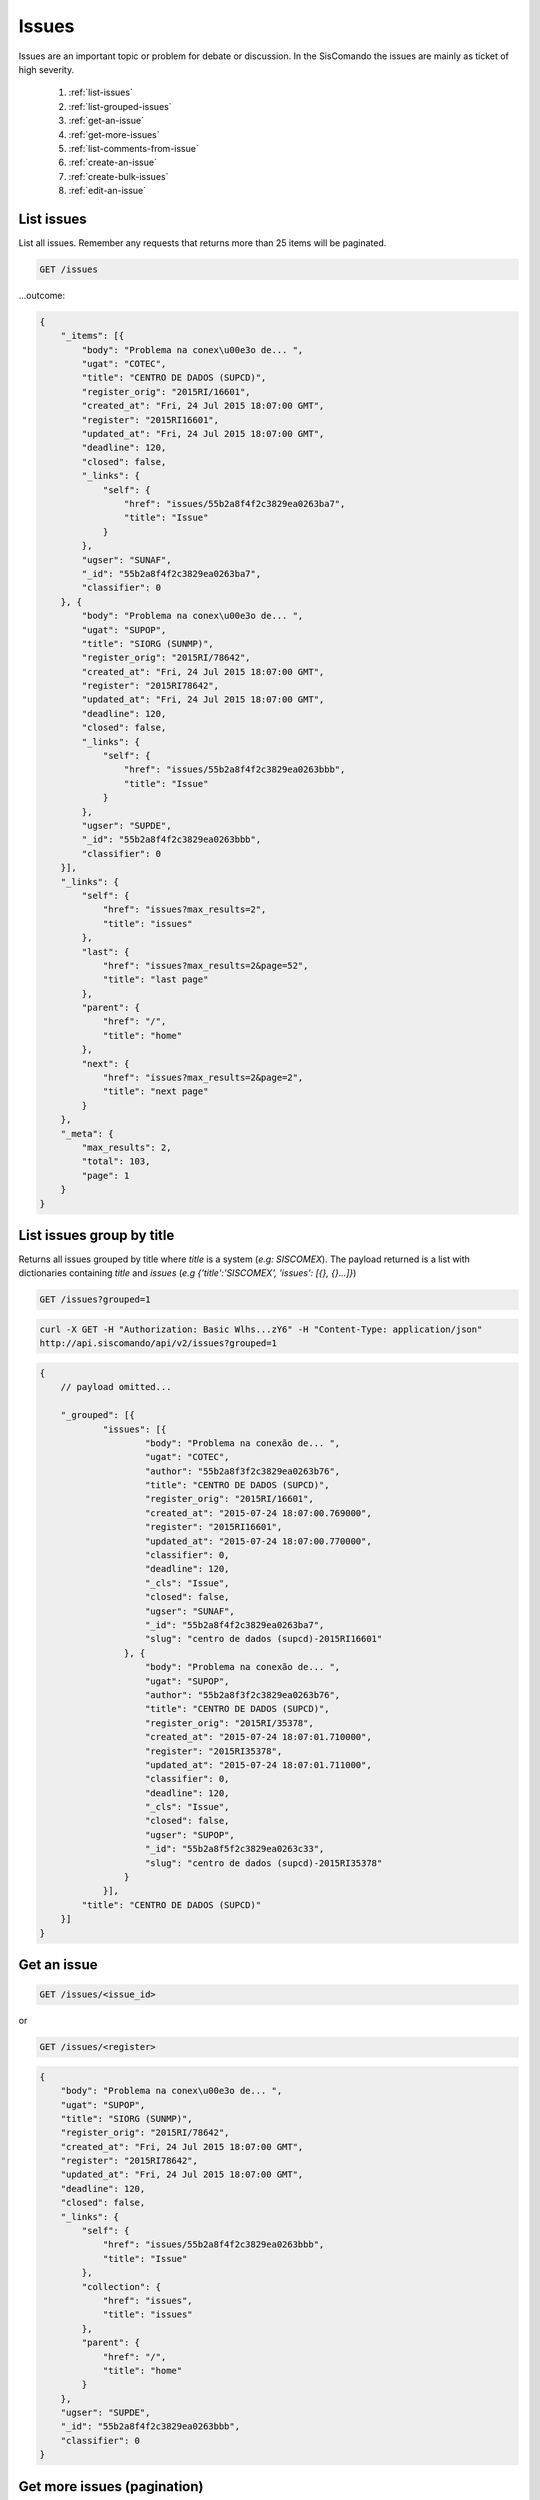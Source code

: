 Issues
=======

Issues are an important topic or problem for debate or discussion. In the
SisComando the issues are mainly as ticket of high severity.

  #. :ref:`list-issues`
  #. :ref:`list-grouped-issues`
  #. :ref:`get-an-issue`
  #. :ref:`get-more-issues`
  #. :ref:`list-comments-from-issue`
  #. :ref:`create-an-issue`
  #. :ref:`create-bulk-issues`
  #. :ref:`edit-an-issue`


.. _list-issues:

List issues
------------
List all issues. Remember any requests that returns more than 25 items will be
paginated.

.. code::

    GET /issues

...outcome:

.. code-block:: javascript

    {
        "_items": [{
            "body": "Problema na conex\u00e3o de... ",
            "ugat": "COTEC",
            "title": "CENTRO DE DADOS (SUPCD)",
            "register_orig": "2015RI/16601",
            "created_at": "Fri, 24 Jul 2015 18:07:00 GMT",
            "register": "2015RI16601",
            "updated_at": "Fri, 24 Jul 2015 18:07:00 GMT",
            "deadline": 120,
            "closed": false,
            "_links": {
                "self": {
                    "href": "issues/55b2a8f4f2c3829ea0263ba7",
                    "title": "Issue"
                }
            },
            "ugser": "SUNAF",
            "_id": "55b2a8f4f2c3829ea0263ba7",
            "classifier": 0
        }, {
            "body": "Problema na conex\u00e3o de... ",
            "ugat": "SUPOP",
            "title": "SIORG (SUNMP)",
            "register_orig": "2015RI/78642",
            "created_at": "Fri, 24 Jul 2015 18:07:00 GMT",
            "register": "2015RI78642",
            "updated_at": "Fri, 24 Jul 2015 18:07:00 GMT",
            "deadline": 120,
            "closed": false,
            "_links": {
                "self": {
                    "href": "issues/55b2a8f4f2c3829ea0263bbb",
                    "title": "Issue"
                }
            },
            "ugser": "SUPDE",
            "_id": "55b2a8f4f2c3829ea0263bbb",
            "classifier": 0
        }],
        "_links": {
            "self": {
                "href": "issues?max_results=2",
                "title": "issues"
            },
            "last": {
                "href": "issues?max_results=2&page=52",
                "title": "last page"
            },
            "parent": {
                "href": "/",
                "title": "home"
            },
            "next": {
                "href": "issues?max_results=2&page=2",
                "title": "next page"
            }
        },
        "_meta": {
            "max_results": 2,
            "total": 103,
            "page": 1
        }
    }

.. _list-grouped-issues:

List issues group by title
---------------------------
Returns all issues grouped by title where `title` is a system (*e.g: SISCOMEX*).
The payload returned is a list with dictionaries containing `title` and `issues`
(*e.g {'title':'SISCOMEX', 'issues': [{}, {}...]}*)

.. code::

     GET /issues?grouped=1

.. code-block:: console

    curl -X GET -H "Authorization: Basic Wlhs...zY6" -H "Content-Type: application/json"
    http://api.siscomando/api/v2/issues?grouped=1

.. code-block:: javascript

    {
        // payload omitted...

        "_grouped": [{
                "issues": [{
                        "body": "Problema na conexão de... ",
                        "ugat": "COTEC",
                        "author": "55b2a8f3f2c3829ea0263b76",
                        "title": "CENTRO DE DADOS (SUPCD)",
                        "register_orig": "2015RI/16601",
                        "created_at": "2015-07-24 18:07:00.769000",
                        "register": "2015RI16601",
                        "updated_at": "2015-07-24 18:07:00.770000",
                        "classifier": 0,
                        "deadline": 120,
                        "_cls": "Issue",
                        "closed": false,
                        "ugser": "SUNAF",
                        "_id": "55b2a8f4f2c3829ea0263ba7",
                        "slug": "centro de dados (supcd)-2015RI16601"
                    }, {
                        "body": "Problema na conexão de... ",
                        "ugat": "SUPOP",
                        "author": "55b2a8f3f2c3829ea0263b76",
                        "title": "CENTRO DE DADOS (SUPCD)",
                        "register_orig": "2015RI/35378",
                        "created_at": "2015-07-24 18:07:01.710000",
                        "register": "2015RI35378",
                        "updated_at": "2015-07-24 18:07:01.711000",
                        "classifier": 0,
                        "deadline": 120,
                        "_cls": "Issue",
                        "closed": false,
                        "ugser": "SUPOP",
                        "_id": "55b2a8f5f2c3829ea0263c33",
                        "slug": "centro de dados (supcd)-2015RI35378"
                    }
                }],
            "title": "CENTRO DE DADOS (SUPCD)"
        }]
    }


.. _get-an-issue:

Get an issue
-------------

.. code::

    GET /issues/<issue_id>

or

.. code::

    GET /issues/<register>


.. code-block:: javascript

    {
        "body": "Problema na conex\u00e3o de... ",
        "ugat": "SUPOP",
        "title": "SIORG (SUNMP)",
        "register_orig": "2015RI/78642",
        "created_at": "Fri, 24 Jul 2015 18:07:00 GMT",
        "register": "2015RI78642",
        "updated_at": "Fri, 24 Jul 2015 18:07:00 GMT",
        "deadline": 120,
        "closed": false,
        "_links": {
            "self": {
                "href": "issues/55b2a8f4f2c3829ea0263bbb",
                "title": "Issue"
            },
            "collection": {
                "href": "issues",
                "title": "issues"
            },
            "parent": {
                "href": "/",
                "title": "home"
            }
        },
        "ugser": "SUPDE",
        "_id": "55b2a8f4f2c3829ea0263bbb",
        "classifier": 0
    }


.. _get-more-issues:

Get more issues (pagination)
-----------------------------
There are two ways to get more issues. First to pass ``page`` query parameter
in the URL.

.. code::

    GET /issues?page=2

The more programmatic way is handling returned response by :ref:`hypermedia`.
Each query done in the :ref:`resource` that return multiples items will have
:ref:`pagination` info included in the `_links`. You must use it to constructing
your URL.

.. code:: python

    import requests
    import json

    r = requests.get('https://api.siscomando/api/v2/issues', auth=('user', 'pass'))
    data = json.loads(r.text) # convert json output in the python dictionary
    following_link = data['_links']['next']['href'] # catch the link
    print "Relative path to get more issues: ", following_link


.. _list-comments-from-issue:

List comments from issue
-------------------------

.. code::

    GET /issues/<issue_id>/comments

TODO: In the moment this can be obtained accessing ``/comments?where={"issue_id: 51f63e0838345b6dcd7eabff"}``

.. _create-an-issue:

Create an issue
-----------------
This is a task to `superusers` role. Therefore there is slightly difference in the
URL (the `s` was suppressed).

.. code::

    POST /issues/

Parameters
^^^^^^^^^^
`* Required`


==========  ========  =======================================
Name        Type      Description
==========  ========  =======================================
title*      string    Title of the issue.
body*       string    Details of the demand.
register*   string    ID of the issue.
classifier  integer   Impact in the business (high, highest)
ugat*       string    Abbrev. for unit or sector for treatment
ugser*      string    Abbrev. for unit or sector responsible
deadline    integer   Time for treatment (default: 120)
closed      boolean   If closed or not (default: False)
==========  ========  =======================================

Example Request
^^^^^^^^^^^^^^^^

.. code-block:: console

    $ curl -H "Content-Type: application/json" -u 'super@superuser.com:pass' \
    -x POST https://api.siscomando/api/v2/issues/new \
    -d "title=SISCOMEX API"
    -d "body=Siscomex fora do ar"
    -d "register=2015RI/000012831"
    -d "ugat=SUPOP"
    -d "ugser=SUPGS"

... return:

.. code-block:: javascript

    {
      "created_at": "Thu, 30 Jul 2015 19:11:01 GMT",
      "_status": "OK",
      "_links": {
                  "self":{
                            "href": "issue/55ba76c5f2c3820b29360935",
                            "title": "SISCOMEX API"
                          }
                },
      "updated_at": "Thu, 30 Jul 2015 19:11:01 GMT",
      "_id": "55ba76c5f2c3820b29360935"
    }

.. _create-bulk-issues:

Create bulk issues
------------------
In order to reduce the number of loopbacks, a client might also submit multiple
documents with a single request. All it needs to do is enclose the documents in
a JSON list.

.. code::

    POST /issues/

Example Request
^^^^^^^^^^^^^^^^

.. code-block:: console

    $ curl -H "Content-Type: application/json" -u 'super@superuser.com:pass' \
    -X POST https://api.siscomando/api/v2/issues/new -d '[{document1}, {document2}]'


When multiple documents are submitted the API takes advantage of MongoDB bulk
insert capabilities which means that not only there’s just one single request
traveling from the client to the remote API, but also that only one loopback
is performed between the API server and the database. See more `Bulk Write
Operations <http://docs.mongodb.org/manual/core/bulk-write-operations/>`_.

.. _edit-an-issue:

Edit an issue
--------------

.. code::

    PATCH /issues/<issue_id>

Example Request
^^^^^^^^^^^^^^^^

.. code-block:: console

    $ curl -H "Content-Type: application/json" -u 'super@superuser.com:pass' \
    -X PATCH https://api.siscomando/api/v2/issue/55ba76c5f2c3820b29360935 \
    -d '{"title": "A new Title"}'
